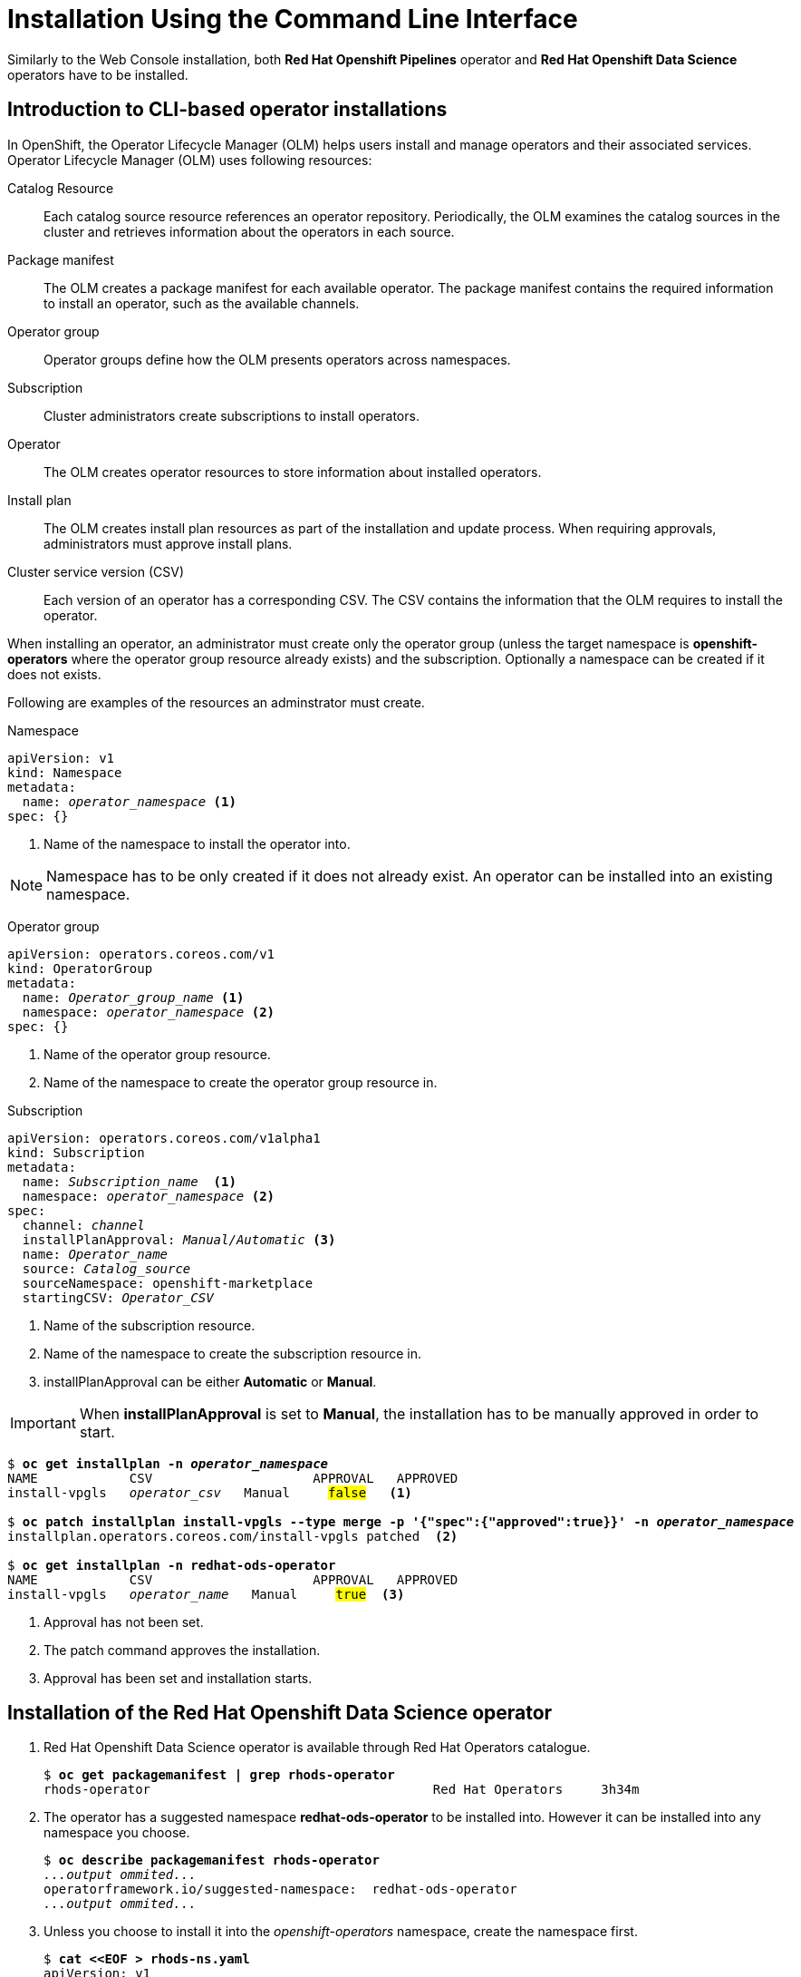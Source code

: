 = Installation Using the Command Line Interface

Similarly to the Web Console installation, both *Red{nbsp}Hat Openshift Pipelines* operator and *Red{nbsp}Hat Openshift Data Science* operators have to be installed.

== Introduction to CLI-based operator installations
In OpenShift, the Operator Lifecycle Manager (OLM) helps users install and manage operators and their associated services.
Operator Lifecycle Manager (OLM) uses following resources:

Catalog Resource::
  Each catalog source resource references an operator repository. Periodically, the OLM
  examines the catalog sources in the cluster and retrieves information about the operators in
  each source.

Package manifest::
 The OLM creates a package manifest for each available operator. The package manifest
 contains the required information to install an operator, such as the available channels.

Operator group::
  Operator groups define how the OLM presents operators across namespaces.
Subscription::
  Cluster administrators create subscriptions to install operators.
Operator::
  The OLM creates operator resources to store information about installed operators. 
Install plan::
  The OLM creates install plan resources as part of the installation and update process. When
  requiring approvals, administrators must approve install plans.
Cluster service version (CSV)::
  Each version of an operator has a corresponding CSV. The CSV contains the information that
  the OLM requires to install the operator.

When installing an operator, an administrator must create only the operator group (unless the target namespace is *openshift-operators* where the operator group resource already exists) and the subscription. Optionally a namespace can be created if it does not exists.

Following are examples of the resources an adminstrator must create.

Namespace::
--
[subs=+quotes]
----
apiVersion: v1
kind: Namespace
metadata:
  name: _operator_namespace_ <1>
spec: {}
----
<1> Name of the namespace to install the operator into.
--
NOTE: Namespace has to be only created if it does not already exist. An operator can be installed into an existing namespace.

Operator group::
--
[subs=+quotes]
----
apiVersion: operators.coreos.com/v1
kind: OperatorGroup
metadata:
  name: _Operator_group_name_ <1>
  namespace: _operator_namespace_ <2>
spec: {}
----
<1> Name of the operator group resource.
<2> Name of the namespace to create the operator group resource in.
--

Subscription::
--
[subs=+quotes]
----
apiVersion: operators.coreos.com/v1alpha1
kind: Subscription
metadata:
  name: _Subscription_name_  <1>
  namespace: _operator_namespace_ <2>
spec:
  channel: _channel_
  installPlanApproval: _Manual/Automatic_ <3>
  name: _Operator_name_
  source: _Catalog_source_
  sourceNamespace: openshift-marketplace
  startingCSV: _Operator_CSV_
----
<1> Name of the subscription resource.
<2> Name of the namespace to create the subscription resource in.
<3> installPlanApproval can be either *Automatic* or *Manual*.
--

[#manual_approval]

IMPORTANT: When *installPlanApproval* is set to  *Manual*, the installation has to be manually approved in order to start.

--
[subs=+quotes]
----
$ *oc get installplan -n _operator_namespace_*
NAME            CSV                     APPROVAL   APPROVED
install-vpgls   _operator_csv_   Manual     #false#   <1>

$ *oc patch installplan install-vpgls --type merge -p '{"spec":{"approved":true}}' -n _operator_namespace_*
installplan.operators.coreos.com/install-vpgls patched  <2>

$ *oc get installplan -n redhat-ods-operator*
NAME            CSV                     APPROVAL   APPROVED
install-vpgls   _operator_name_   Manual     #true#  <3>
----
<1> Approval has not been set.
<2> The patch command approves the installation.
<3> Approval has been set and installation starts.
--

== Installation of the Red{nbsp}Hat Openshift Data Science operator

1. Red{nbsp}Hat Openshift Data Science operator is available through Red Hat Operators catalogue.
+
[subs=+quotes]
----
$ *oc get packagemanifest | grep rhods-operator*
rhods-operator                                     Red Hat Operators     3h34m
----

2. The operator has a suggested namespace *redhat-ods-operator* to be installed into. However it can be installed into any namespace you choose.
+
[subs=+quotes]
----
$ *oc describe packagemanifest rhods-operator*
_...output ommited..._
operatorframework.io/suggested-namespace:  redhat-ods-operator
_...output ommited..._
----

3. Unless you choose to install it into the _openshift-operators_ namespace, create the namespace first.
+
--
[subs=+quotes]
----
$ *cat <<EOF > rhods-ns.yaml*
apiVersion: v1
kind: Namespace
metadata:
  name: redhat-ods-operator
spec: {}
EOF

$ *oc create -f rhods-ns.yaml*
namespace/redhat-ods-operator created
----
--

4. Within the new namespace create the  *Operator Group* resource.
+
[subs=+quotes]
----
$ *cat <<EOF > rhods-og.yaml*
apiVersion: operators.coreos.com/v1
kind: OperatorGroup
metadata:
  name: redhat-ods-operator
  namespace: redhat-ods-operator
spec: {}
EOF

$ *oc create -f rhods-og.yaml*
operatorgroup.operators.coreos.com/redhat-ods-operator created
----

5. Finally create the  operator's subscription to start the installation.
+
--
[subs=+quotes]
----
$ *cat <<EOF > rhods-subs.yaml*
apiVersion: operators.coreos.com/v1alpha1
kind: Subscription
metadata:
  name: rhods-operator
  namespace: redhat-ods-operator
spec:
  channel: alpha
  installPlanApproval: Automatic
  name: rhods-operator
  source: redhat-operators
  sourceNamespace: openshift-marketplace
  startingCSV: rhods-operator.2.2.0
EOF

$ *oc create -f rhods-subs.yaml*
subscription.operators.coreos.com/rhods-operator created
----


[NOTE]
In case the *installPlanApproval* is set to *Manual*, approve the installation first to start it. Refer to the xref:section2.adoc#manual_approval[previous section] for more information.
--

6. Create your Openshift DataScience Cluster
+
----
cat <<EOF > rhods-cluster.yaml
apiVersion: datasciencecluster.opendatahub.io/v1
kind: DataScienceCluster
metadata:
  labels:
    app.kubernetes.io/created-by: rhods-operator
    app.kubernetes.io/instance: default
    app.kubernetes.io/managed-by: kustomize
    app.kubernetes.io/name: datasciencecluster
    app.kubernetes.io/part-of: rhods-operator
  name: mycluster
spec:
  components:
    codeflare:
      managementState: Removed
    dashboard:
      managementState: Managed
    datasciencepipelines:
      managementState: Managed
    kserve:
      managementState: Removed
    modelmeshserving:
      managementState: Managed
    ray:
      managementState: Removed
    workbenches:
      managementState: Managed
EOF

oc create -f rhods-cluster.yaml
----

[NOTE]
It may take some time for all the operator's pods to start hence the *Red{nbsp}Hat Openshift Data Science* dashboard may not be available immediately. You can check their status in the *redhat-ods-applications* namespace. Once all pods are running and ready, you can open the dashboard in the Openshift Web Console.

[subs=+quotes]
----
$ *oc get pods -n redhat-ods-applications*
NAME                                               READY   STATUS              RESTARTS   AGE
etcd-cc4d875c-8trld                                0/1     PodInitializing     0          7s
modelmesh-controller-5749b94578-2j8nv              0/1     Running             0          7s
modelmesh-controller-5749b94578-jcxc7              0/1     ContainerCreating   0          7s
modelmesh-controller-5749b94578-rww94              0/1     ContainerCreating   0          7s
notebook-controller-deployment-685bb8f9d6-6dtbh    0/1     Running             0          29s
odh-model-controller-7d495b56cb-8pnn9              0/1     Running             0          7s
odh-model-controller-7d495b56cb-8xh5h              0/1     Running             0          7s
odh-model-controller-7d495b56cb-kcmqr              0/1     Running             0          7s
odh-notebook-controller-manager-866b7cf859-2wf2j   1/1     Running             0          29s
rhods-dashboard-7bd94f464f-7lvn8                   1/2     Running             0          47s
rhods-dashboard-7bd94f464f-hksf6                   1/2     Running             0          47s
rhods-dashboard-7bd94f464f-n5rbz                   1/2     Running             0          47s
rhods-dashboard-7bd94f464f-pg984                   1/2     Running             0          47s
rhods-dashboard-7bd94f464f-xd255                   1/2     Running             0          47s
----

== Installation of the Red{nbsp}Hat Openshift Pipelines Operator


1. The following command lists available catalog sources.
Pipelines operator is available from Red{nbsp}Hat operators catalogue.
+
[subs=+quotes]
----
$ *oc get catalogsource -n openshift-marketplace*
NAME                  DISPLAY               TYPE   PUBLISHER   AGE
certified-operators   Certified Operators   grpc   Red Hat     24h
community-operators   Community Operators   grpc   Red Hat     24h
redhat-marketplace    Red Hat Marketplace   grpc   Red Hat     24h
#redhat-operators      Red Hat Operators     grpc   Red Hat     24h#
----


2. To install the *Red{nbsp}Hat Openshift Pipelines* operator, locate the `openshift-pipelines-operator-rh` package manifest.
+
[subs=+quotes]
----
$ *oc get packagemanifest | grep pipelines*
openshift-pipelines-operator-rh                    Red Hat Operators     24h
----



3. To get more information about the operator use *oc describe*. This is an optional step.
+
[subs=+quotes]
----
$ *oc describe packagemanifest openshift-pipelines-operator-rh -n openshift-marketplace*
Name:         openshift-pipelines-operator-rh
Namespace:    openshift-marketplace
Labels:       catalog=redhat-operators
..._output omitted_...
Spec:
Status:
  Catalog Source:               redhat-operators
  Catalog Source Display Name:  Red Hat Operators
  Catalog Source Namespace:     openshift-marketplace
  Catalog Source Publisher:     Red Hat
  Channels:
    Current CSV:  openshift-pipelines-operator-rh.v1.12.0
    Current CSV Desc:
      Annotations:
        Alm - Examples:  [
..._output omitted_...
        Capabilities:                                     Full Lifecycle
        Categories:                                       Developer Tools, Integration & Delivery
        Certified:                                        false
        Description:                                      Red Hat OpenShift Pipelines is a cloud-native CI/CD solution for building pipelines using Tekton concepts which run natively on OpenShift and Kubernetes.
..._output omitted_...

      Display Name:  Red Hat OpenShift Pipelines
      Install Modes:
        Supported:  false
        Type:       OwnNamespace
        Supported:  false
        Type:       SingleNamespace
        Supported:  false
        Type:       MultiNamespace
        Supported:  true
        Type:       AllNamespaces
      Keywords:
        tektoncd
        openshift
        build
        pipeline
      Links:
        Name:  Tekton Pipeline GitHub Repository
        URL:   https://github.com/tektoncd/pipeline
        Name:  Tekton Operator GitHub Repository
        URL:   https://github.com/tektoncd/operator
      Maintainers:
        Email:   pipelines-extcomm@redhat.com
        Name:    Red Hat
      Maturity:  alpha
      Provider:
        Name:  Red Hat
      Related Images:
..._output omitted_...
----


4. The Pipelines operator's default namespace is _openshift-operators_, hence neither the namespace nor operator group resources must be created. Create only the subscription resource to start the installation. Following is an example of the Pipelines operator subscription creation.
+
--
[subs=+quotes]
----
$ *cat <<EOF > pipelines-subs.yaml*
apiVersion: operators.coreos.com/v1alpha1
kind: Subscription
metadata:
  name: openshift-pipelines-operator-rh
  namespace: openshift-operators
spec:
  channel: latest
  installPlanApproval: Automatic
  name: openshift-pipelines-operator-rh
  source: redhat-operators
  sourceNamespace: openshift-marketplace
  startingCSV: openshift-pipelines-operator-rh.v1.12.0
EOF

$ *oc create -f pipelines-subs.yaml*
----

[NOTE]
In case *installPlanApproval* is set to *Manual*, approve the installation first to start it. Refer to the xref:section2.adoc#manual_approval[previous section] for more information.
--
